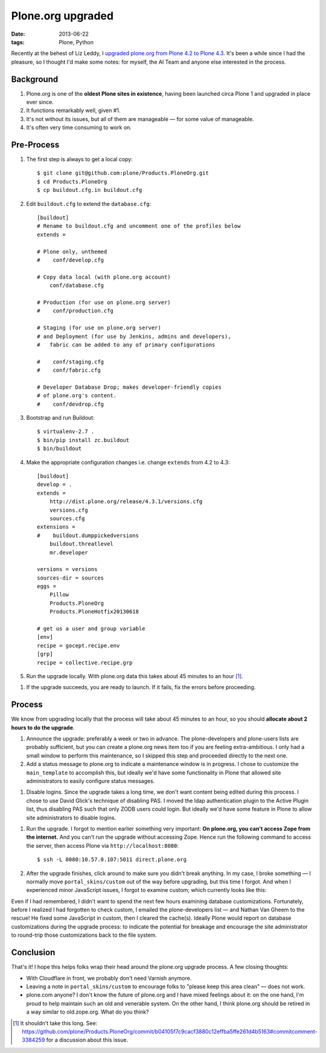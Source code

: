 Plone.org upgraded
==================

:date: 2013-06-22
:tags: Plone, Python

Recently at the behest of Liz Leddy, I `upgraded plone.org from Plone 4.2 to Plone 4.3 <https://github.com/plone/Products.PloneOrg/commit/b04105f7c9cacf3880c12effba5ffe261d4b5163>`_. It's been a while since I had the pleasure, so I thought I'd make some notes: for myself, the AI Team and anyone else interested in the process.

Background
----------

1. Plone.org is one of the **oldest Plone sites in existence**, having been launched circa Plone 1 and upgraded in place ever since.
#. It functions remarkably well, given #1.
#. It's not without its issues, but all of them are manageable — for some value of manageable.
#. It's often very time consuming to work on.

Pre-Process
-----------

1. The first step is always to get a local copy::

    $ git clone git@github.com:plone/Products.PloneOrg.git
    $ cd Products.PloneOrg
    $ cp buildout.cfg.in buildout.cfg

#. Edit ``buildout.cfg`` to extend the ``database.cfg``::

    [buildout]
    # Rename to buildout.cfg and uncomment one of the profiles below
    extends =

    # Plone only, unthemed
    #    conf/develop.cfg

    # Copy data local (with plone.org account)
        conf/database.cfg

    # Production (for use on plone.org server)
    #    conf/production.cfg

    # Staging (for use on plone.org server)
    # and Deployment (for use by Jenkins, admins and developers), 
    #   fabric can be added to any of primary configurations 

    #    conf/staging.cfg
    #    conf/fabric.cfg

    # Developer Database Drop; makes developer-friendly copies
    # of plone.org's content.
    #    conf/devdrop.cfg


#. Bootstrap and run Buildout::

    $ virtualenv-2.7 .
    $ bin/pip install zc.buildout
    $ bin/buildout

#. Make the appropriate configuration changes i.e. change ``extends`` from 4.2 to 4.3::

    [buildout]
    develop = .
    extends = 
        http://dist.plone.org/release/4.3.1/versions.cfg
        versions.cfg
        sources.cfg
    extensions = 
    #    buildout.dumppickedversions
        buildout.threatlevel
        mr.developer

    versions = versions
    sources-dir = sources
    eggs =
        Pillow
        Products.PloneOrg
        Products.PloneHotfix20130618

    # get us a user and group variable
    [env]
    recipe = gocept.recipe.env
    [grp]
    recipe = collective.recipe.grp

#. Run the upgrade locally. With plone.org data this takes about 45 minutes to an hour [1]_.

.. image:: https://raw.github.com/ACLARKNET/blog/gh-pages/images/upgrade.png
    :alt: alternate text

#. If the upgrade succeeds, you are ready to launch. If it fails, fix the errors before proceeding.

Process
-------

We know from upgrading locally that the process will take about 45 minutes to an hour, so you should **allocate about 2 hours to do the upgrade**.

#. Announce the upgrade: preferably a week or two in advance. The plone-developers and plone-users lists are probably sufficient, but you can create a plone.org news item too if you are feeling extra-ambitious. I only had a small window to perform this maintenance, so I skipped this step and proceeded directly to the next one.

#. Add a status message to plone.org to indicate a maintenance window is in progress. I chose to customize the ``main_template`` to accomplish this, but ideally we'd have some functionality in Plone that allowed site administrators to easily configure status messages.

.. image:: https://raw.github.com/ACLARKNET/blog/gh-pages/images/upgrade-message.png
    :alt: alternate text

#. Disable logins. Since the upgrade takes a long time, we don't want content being edited during this process. I chose to use David Glick's technique of disabling PAS. I moved the ldap authentication plugin to the Active Plugin list, thus disabling PAS such that only ZODB users could login. But ideally we'd have some feature in Plone to allow site administrators to disable logins.

.. image:: https://raw.github.com/ACLARKNET/blog/gh-pages/images/pas.png
    :alt: alternate text

#. Run the upgrade. I forgot to mention earlier something very important: **On plone.org, you can't access Zope from the internet.** And you can't run the upgrade without accessing Zope. Hence run the following command to access the server, then access Plone via ``http://localhost:8080``::

    $ ssh -L 8080:10.57.0.107:5011 direct.plone.org

#. After the upgrade finishes, click around to make sure you didn't break anything. In my case, I broke something — I normally move ``portal_skins/custom`` out of the way before upgrading, but this time I forgot. And when I experienced minor JavaScript issues, I forgot to examine custom; which currently looks like this:

.. image:: https://raw.github.com/ACLARKNET/blog/gh-pages/images/custom.png
    :alt: alternate text

Even if I had remembered, I didn't want to spend the next few hours examining database customizations. Fortunately, before I realized I had forgotten to check custom, I emailed the plone-developers list — and Nathan Van Gheem to the rescue! He fixed some JavaScript in custom, then I cleared the cache(s). Ideally Plone would report on database customizations during the upgrade process: to indicate the potential for breakage and encourage the site administrator to round-trip those customizations back to the file system.

Conclusion
----------

That's it! I hope this helps folks wrap their head around the plone.org upgrade process. A few closing thoughts:

- With Cloudflare in front, we probably don't need Varnish anymore.
- Leaving a note in ``portal_skins/custom`` to encourage folks to "please keep this area clean" — does not work.
- plone.com anyone? I don't know the future of plone.org and I have mixed feelings about it: on the one hand, I'm proud to help maintain such an old and venerable system. On the other hand, I think plone.org should be retired in a way similar to old.zope.org. What do you think?

.. [1] It shouldn't take this long. See: https://github.com/plone/Products.PloneOrg/commit/b04105f7c9cacf3880c12effba5ffe261d4b5163#commitcomment-3384259 for a discussion about this issue.
